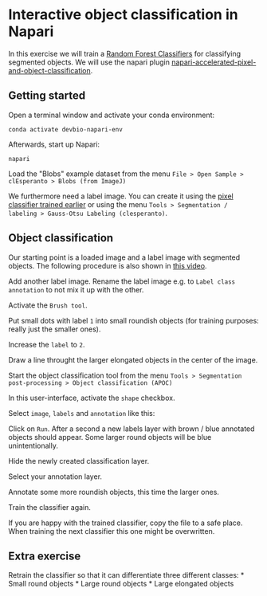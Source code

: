 * Interactive object classification in Napari
  :PROPERTIES:
  :CUSTOM_ID: interactive-object-classification-in-napari
  :END:
In this exercise we will train a
[[https://en.wikipedia.org/wiki/Random_forest][Random Forest
Classifiers]] for classifying segmented objects. We will use the napari
plugin
[[https://www.napari-hub.org/plugins/napari-accelerated-pixel-and-object-classification][napari-accelerated-pixel-and-object-classification]].

** Getting started
   :PROPERTIES:
   :CUSTOM_ID: getting-started
   :END:
Open a terminal window and activate your conda environment:

#+begin_example
conda activate devbio-napari-env
#+end_example

Afterwards, start up Napari:

#+begin_example
napari
#+end_example

Load the "Blobs" example dataset from the menu
=File > Open Sample > clEsperanto > Blobs (from ImageJ)=

We furthermore need a label image. You can create it using the
[[file:machine_learning:pixel_classification][pixel classifier trained
earlier]] or using the menu
=Tools > Segmentation / labeling > Gauss-Otsu Labeling (clesperanto)=.

** Object classification
   :PROPERTIES:
   :CUSTOM_ID: object-classification
   :END:
Our starting point is a loaded image and a label image with segmented
objects. The following procedure is also shown in
[[file:apoc_object_classification.mp4][this video]].

[[file:apoc21.png]]

Add another label image. Rename the label image e.g. to
=Label class annotation= to not mix it up with the other.
[[file:apoc22.png]]

Activate the =Brush tool=. [[file:apoc23.png]]

Put small dots with label =1= into small roundish objects (for training
purposes: really just the smaller ones). [[file:apoc24.png]]

Increase the =label= to =2=. [[file:apoc25.png]]

Draw a line throught the larger elongated objects in the center of the
image. [[file:apoc26.png]]

Start the object classification tool from the menu
=Tools > Segmentation post-processing > Object classification (APOC)=
[[file:apoc27.png]]

In this user-interface, activate the =shape= checkbox.
[[file:apoc28.png]]

Select =image=, =labels= and =annotation= like this: [[file:apoc29.png]]

Click on =Run=. After a second a new labels layer with brown / blue
annotated objects should appear. Some larger round objects will be blue
unintentionally. [[file:apoc30.png]]

Hide the newly created classification layer. [[file:apoc31.png]]

Select your annotation layer. [[file:apoc32.png]]

Annotate some more roundish objects, this time the larger ones.
[[file:apoc33.png]]

Train the classifier again. [[file:apoc34.png]]

If you are happy with the trained classifier, copy the file to a safe
place. When training the next classifier this one might be overwritten.

** Extra exercise
   :PROPERTIES:
   :CUSTOM_ID: extra-exercise
   :END:
Retrain the classifier so that it can differentiate three different
classes: * Small round objects * Large round objects * Large elongated
objects
